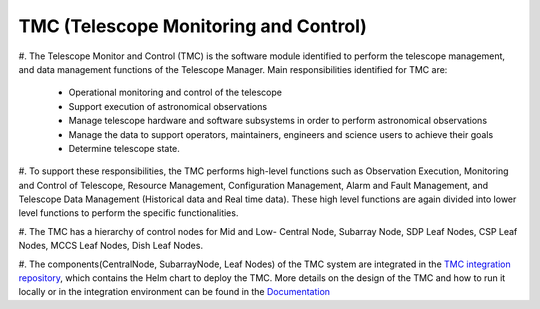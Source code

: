 TMC (Telescope Monitoring and Control)
======================================

#. The Telescope Monitor and Control (TMC) is the software module identified to perform the telescope management, 
and data management functions of the Telescope Manager. 
Main responsibilities identified for TMC are:
 
  *  Operational monitoring and control of the telescope

  * Support execution of astronomical observations

  *  Manage telescope hardware and software subsystems in order to perform astronomical observations

  *  Manage the data to support operators, maintainers, engineers and science users to achieve their goals

  *  Determine telescope state.

#. To support these responsibilities, the TMC performs high-level functions such as Observation Execution, 
Monitoring and Control of Telescope, Resource Management, Configuration Management, Alarm and Fault Management, 
and Telescope Data Management (Historical data and Real time data).
These high level functions are again divided into lower level functions to perform the specific functionalities.

#. The TMC has a hierarchy of control nodes for Mid and Low-
Central Node, Subarray Node, SDP Leaf Nodes, CSP Leaf Nodes, MCCS Leaf Nodes, Dish Leaf Nodes.

#. The components(CentralNode, SubarrayNode, Leaf Nodes) of the TMC system are integrated in the `TMC integration repository
<https://gitlab.com/ska-telescope/ska-tmc/ska-tmc-integration>`_, which contains
the Helm chart to deploy the TMC. More details on the design of the TMC and how
to run it locally or in the integration environment can be found in the `Documentation 
<https://gitlab.com/ska-telescope/ska-tmc/ska-tmc-integration/-/blob/main/docs/src/getting_started/getting_started.rst>`_
